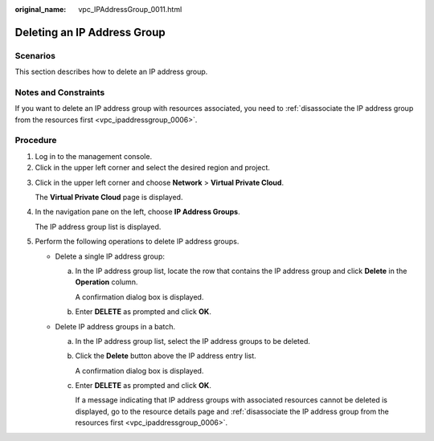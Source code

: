 :original_name: vpc_IPAddressGroup_0011.html

.. _vpc_IPAddressGroup_0011:

Deleting an IP Address Group
============================

Scenarios
---------

This section describes how to delete an IP address group.

Notes and Constraints
---------------------

If you want to delete an IP address group with resources associated, you need to :ref:`disassociate the IP address group from the resources first <vpc_ipaddressgroup_0006>`.

Procedure
---------

#. Log in to the management console.
#. Click |image1| in the upper left corner and select the desired region and project.

3. Click |image2| in the upper left corner and choose **Network** > **Virtual Private Cloud**.

   The **Virtual Private Cloud** page is displayed.

4. In the navigation pane on the left, choose **IP Address Groups**.

   The IP address group list is displayed.

5. Perform the following operations to delete IP address groups.

   -  Delete a single IP address group:

      a. In the IP address group list, locate the row that contains the IP address group and click **Delete** in the **Operation** column.

         A confirmation dialog box is displayed.

      b. Enter **DELETE** as prompted and click **OK**.

   -  Delete IP address groups in a batch.

      a. In the IP address group list, select the IP address groups to be deleted.

      b. Click the **Delete** button above the IP address entry list.

         A confirmation dialog box is displayed.

      c. Enter **DELETE** as prompted and click **OK**.

         If a message indicating that IP address groups with associated resources cannot be deleted is displayed, go to the resource details page and :ref:`disassociate the IP address group from the resources first <vpc_ipaddressgroup_0006>`.

.. |image1| image:: /_static/images/en-us_image_0000001818982734.png
.. |image2| image:: /_static/images/en-us_image_0000001818983350.png
